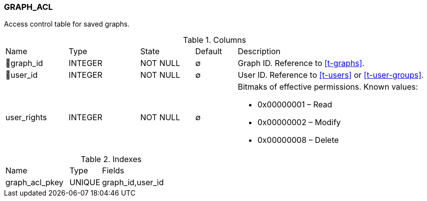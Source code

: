 [[t-graph-acl]]
=== GRAPH_ACL

Access control table for saved graphs.

.Columns
[cols="15,17,13,10,45a"]
|===
|Name|Type|State|Default|Description
|🔑graph_id
|INTEGER
|NOT NULL
|∅
|Graph ID. Reference to <<t-graphs>>.

|🔑user_id
|INTEGER
|NOT NULL
|∅
|User ID. Reference to <<t-users>> or <<t-user-groups>>.

|user_rights
|INTEGER
|NOT NULL
|∅
|Bitmaks of effective permissions. Known values:

* 0x00000001 – Read
* 0x00000002 – Modify
* 0x00000008 – Delete

|===

.Indexes
[cols="30,15,55a"]
|===
|Name|Type|Fields
|graph_acl_pkey
|UNIQUE
|graph_id,user_id

|===
